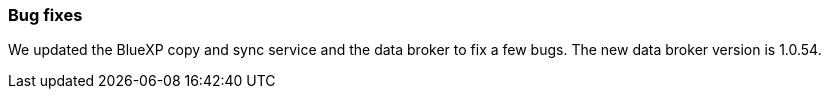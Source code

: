 === Bug fixes
We updated the BlueXP copy and sync service and the data broker to fix a few bugs. The new data broker version is 1.0.54.
